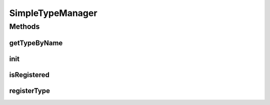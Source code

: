 .. java:import:: java.util HashMap

.. java:import:: java.util Map

.. java:import:: org.jpokemon.api JPokemonError

SimpleTypeManager
=================

.. java:package:: org.jpokemon.api.types
   :noindex:

.. java:type:: public class SimpleTypeManager implements TypeManager

   Defines a "simplest-possible" implementation of the \ :java:ref:`TypeManager`\  interface. Important: this manager loads no types by default! For that, see the \ :java:ref:`ClassicTypes`\  class.

Methods
-------
getTypeByName
^^^^^^^^^^^^^

.. java:method:: @Override public PokemonType getTypeByName(String name)
   :outertype: SimpleTypeManager

init
^^^^

.. java:method:: public static void init()
   :outertype: SimpleTypeManager

isRegistered
^^^^^^^^^^^^

.. java:method:: @Override public boolean isRegistered(PokemonType type)
   :outertype: SimpleTypeManager

registerType
^^^^^^^^^^^^

.. java:method:: @Override public boolean registerType(PokemonType type) throws JPokemonError
   :outertype: SimpleTypeManager

